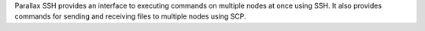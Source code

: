 Parallax SSH provides an interface to executing commands on multiple
nodes at once using SSH. It also provides commands for sending and receiving files to
multiple nodes using SCP.

